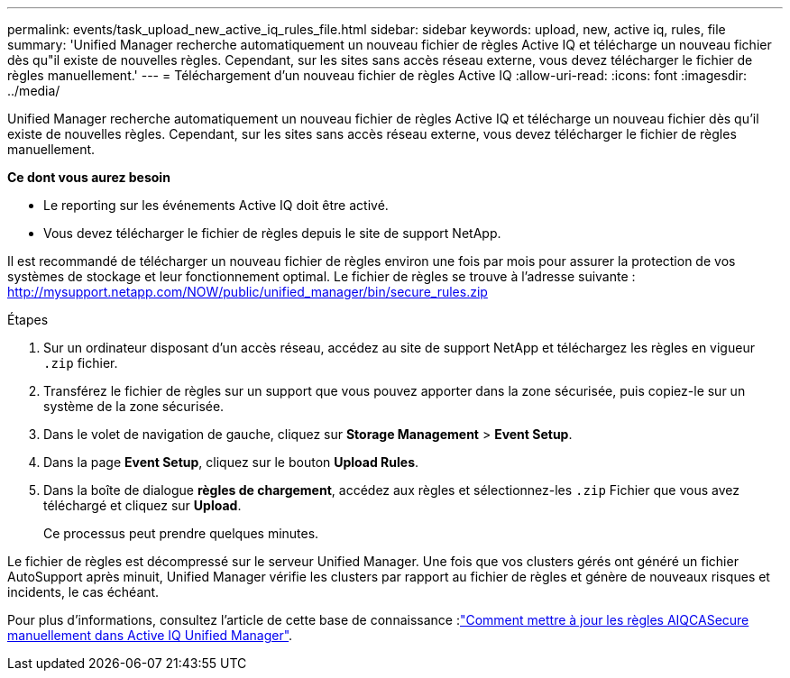 ---
permalink: events/task_upload_new_active_iq_rules_file.html 
sidebar: sidebar 
keywords: upload, new, active iq, rules, file 
summary: 'Unified Manager recherche automatiquement un nouveau fichier de règles Active IQ et télécharge un nouveau fichier dès qu"il existe de nouvelles règles. Cependant, sur les sites sans accès réseau externe, vous devez télécharger le fichier de règles manuellement.' 
---
= Téléchargement d'un nouveau fichier de règles Active IQ
:allow-uri-read: 
:icons: font
:imagesdir: ../media/


[role="lead"]
Unified Manager recherche automatiquement un nouveau fichier de règles Active IQ et télécharge un nouveau fichier dès qu'il existe de nouvelles règles. Cependant, sur les sites sans accès réseau externe, vous devez télécharger le fichier de règles manuellement.

*Ce dont vous aurez besoin*

* Le reporting sur les événements Active IQ doit être activé.
* Vous devez télécharger le fichier de règles depuis le site de support NetApp.


Il est recommandé de télécharger un nouveau fichier de règles environ une fois par mois pour assurer la protection de vos systèmes de stockage et leur fonctionnement optimal. Le fichier de règles se trouve à l'adresse suivante : http://mysupport.netapp.com/NOW/public/unified_manager/bin/secure_rules.zip[]

.Étapes
. Sur un ordinateur disposant d'un accès réseau, accédez au site de support NetApp et téléchargez les règles en vigueur `.zip` fichier.
. Transférez le fichier de règles sur un support que vous pouvez apporter dans la zone sécurisée, puis copiez-le sur un système de la zone sécurisée.
. Dans le volet de navigation de gauche, cliquez sur *Storage Management* > *Event Setup*.
. Dans la page *Event Setup*, cliquez sur le bouton *Upload Rules*.
. Dans la boîte de dialogue *règles de chargement*, accédez aux règles et sélectionnez-les `.zip` Fichier que vous avez téléchargé et cliquez sur *Upload*.
+
Ce processus peut prendre quelques minutes.



Le fichier de règles est décompressé sur le serveur Unified Manager. Une fois que vos clusters gérés ont généré un fichier AutoSupport après minuit, Unified Manager vérifie les clusters par rapport au fichier de règles et génère de nouveaux risques et incidents, le cas échéant.

Pour plus d'informations, consultez l'article de cette base de connaissance :link:https://kb.netapp.com/Advice_and_Troubleshooting/Data_Infrastructure_Management/Active_IQ_Unified_Manager/How_to_update_AIQCASecure_rules_manually_in_Active_IQ_Unified_Manager["Comment mettre à jour les règles AIQCASecure manuellement dans Active IQ Unified Manager"^].
